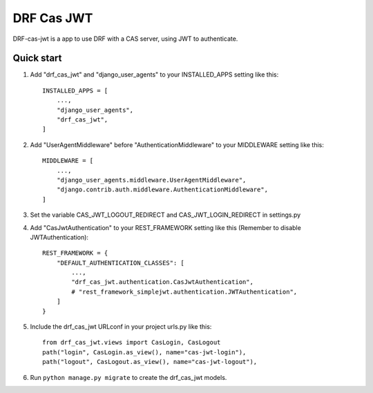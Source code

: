 
DRF Cas JWT
=========================================


DRF-cas-jwt is a app to use DRF with a CAS server, using JWT to authenticate.


Quick start
-----------

1. Add "drf_cas_jwt" and "django_user_agents" to your INSTALLED_APPS setting like this::

    INSTALLED_APPS = [
        ...,
        "django_user_agents",
        "drf_cas_jwt",
    ]

2. Add "UserAgentMiddleware" before "AuthenticationMiddleware" to your MIDDLEWARE setting like this::

    MIDDLEWARE = [
        ...,
        "django_user_agents.middleware.UserAgentMiddleware",
        "django.contrib.auth.middleware.AuthenticationMiddleware",
    ]

3. Set the variable CAS_JWT_LOGOUT_REDIRECT and CAS_JWT_LOGIN_REDIRECT in settings.py

4. Add "CasJwtAuthentication" to your REST_FRAMEWORK setting like this (Remember to disable JWTAuthentication)::

    REST_FRAMEWORK = {
        "DEFAULT_AUTHENTICATION_CLASSES": [
            ...,
            "drf_cas_jwt.authentication.CasJwtAuthentication",
            # "rest_framework_simplejwt.authentication.JWTAuthentication",
        ]
    }

5. Include the drf_cas_jwt URLconf in your project urls.py like this::

    from drf_cas_jwt.views import CasLogin, CasLogout
    path("login", CasLogin.as_view(), name="cas-jwt-login"),
    path("logout", CasLogout.as_view(), name="cas-jwt-logout"),

6. Run ``python manage.py migrate`` to create the drf_cas_jwt models.
